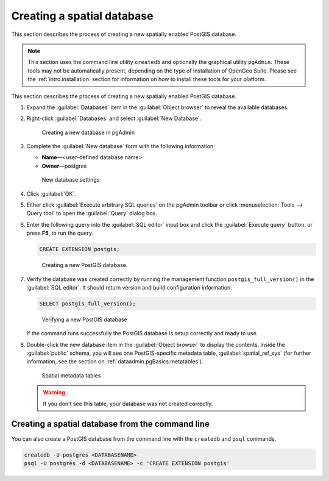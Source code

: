 .. _dataadmin.pgGettingStarted.createdb:


Creating a spatial database
===========================

This section describes the process of creating a new spatially enabled PostGIS database.

.. note::
   This section uses the command line utility ``createdb`` and optionally the graphical utility ``pgAdmin``. These tools may not be automatically present, depending on the type of installation of OpenGeo Suite. Please see the :ref:`intro.installation` section for information on how to install these tools for your platform.

This section describes the process of creating a new spatially enabled PostGIS database.

#. Expand the :guilabel:`Databases` item in the :guilabel:`Object browser` to reveal the available databases. 

#. Right-click :guilabel:`Databases` and select :guilabel:`New Database`.

   .. figure:: img/createdb_newdb.png

      Creating a new database in pgAdmin

#. Complete the :guilabel:`New database` form with the following information:

   * **Name**—<user-defined database name>
   * **Owner**—postgres 
      
   .. figure:: img/createdb_newdbsettings.png

      New database settings

#. Click :guilabel:`OK`.

#. Either click :guilabel:`Execute arbitrary SQL queries` on the pgAdmin toolbar or click :menuselection:`Tools --> Query tool` to open the :guilabel:`Query` dialog box.

#. Enter the following query into the :guilabel:`SQL editor` input box and click the :guilabel:`Execute query` button, or press **F5**, to run the query. 

   .. code-block:: sql

      CREATE EXTENSION postgis;

   .. figure:: img/createdb_postgisext.png

      Creating a new PostGIS database.

#. Verify the database was created correctly by running the management function ``postgis_full_version()`` in the :guilabel:`SQL editor`. It should return version and build configuration information. 

   .. code-block:: sql

      SELECT postgis_full_version();

   .. figure:: img/createdb_postgisversion.png

      Verifying a new PostGIS database

   If the command runs successfully the PostGIS database is setup correctly and ready to use. 

#. Double-click the new database item in the :guilabel:`Object browser` to display the contents. Inside the :guilabel:`public` schema, you will see one PostGIS-specific metadata table, :guilabel:`spatial_ref_sys` (for further information, see the section on :ref:`dataadmin.pgBasics.metatables`).

   .. figure:: img/postgis_metatables.png
   
      Spatial metadata tables

   .. warning:: If you don't see this table, your database was not created correctly.

   .. todo:: what should they do in this case? ref to troubleshooting


Creating a spatial database from the command line
-------------------------------------------------

.. todo:: Say more about groups and roles.

You can also create a PostGIS database from the command line with the ``createdb`` and ``psql`` commands. 

.. code-block::  console

  createdb -U postgres <DATABASENAME>
  psql -U postgres -d <DATABASENAME> -c 'CREATE EXTENSION postgis'

